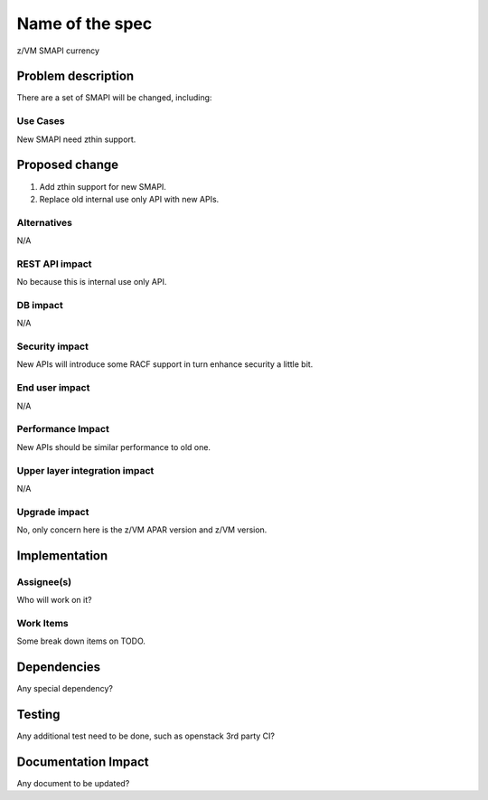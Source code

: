 ================
Name of the spec
================

z/VM SMAPI currency

Problem description
===================

There are a set of SMAPI will be changed, including:

Use Cases
---------

New SMAPI need zthin support.

Proposed change
===============

1) Add zthin support for new SMAPI.
2) Replace old internal use only API with new APIs.

Alternatives
------------

N/A

REST API impact
---------------

No because this is internal use only API.

DB impact
---------

N/A

Security impact
---------------

New APIs will introduce some RACF support in turn enhance security a little bit.

End user impact
---------------------

N/A

Performance Impact
------------------

New APIs should be similar performance to old one.

Upper layer integration impact
------------------------------

N/A

Upgrade impact
--------------

No, only concern here is the z/VM APAR version and z/VM version.

Implementation
==============

Assignee(s)
-----------

Who will work on it?

Work Items
----------

Some break down items on TODO.

Dependencies
============

Any special dependency?

Testing
=======

Any additional test need to be done, such as openstack 3rd party CI?

Documentation Impact
====================

Any document to be updated?
